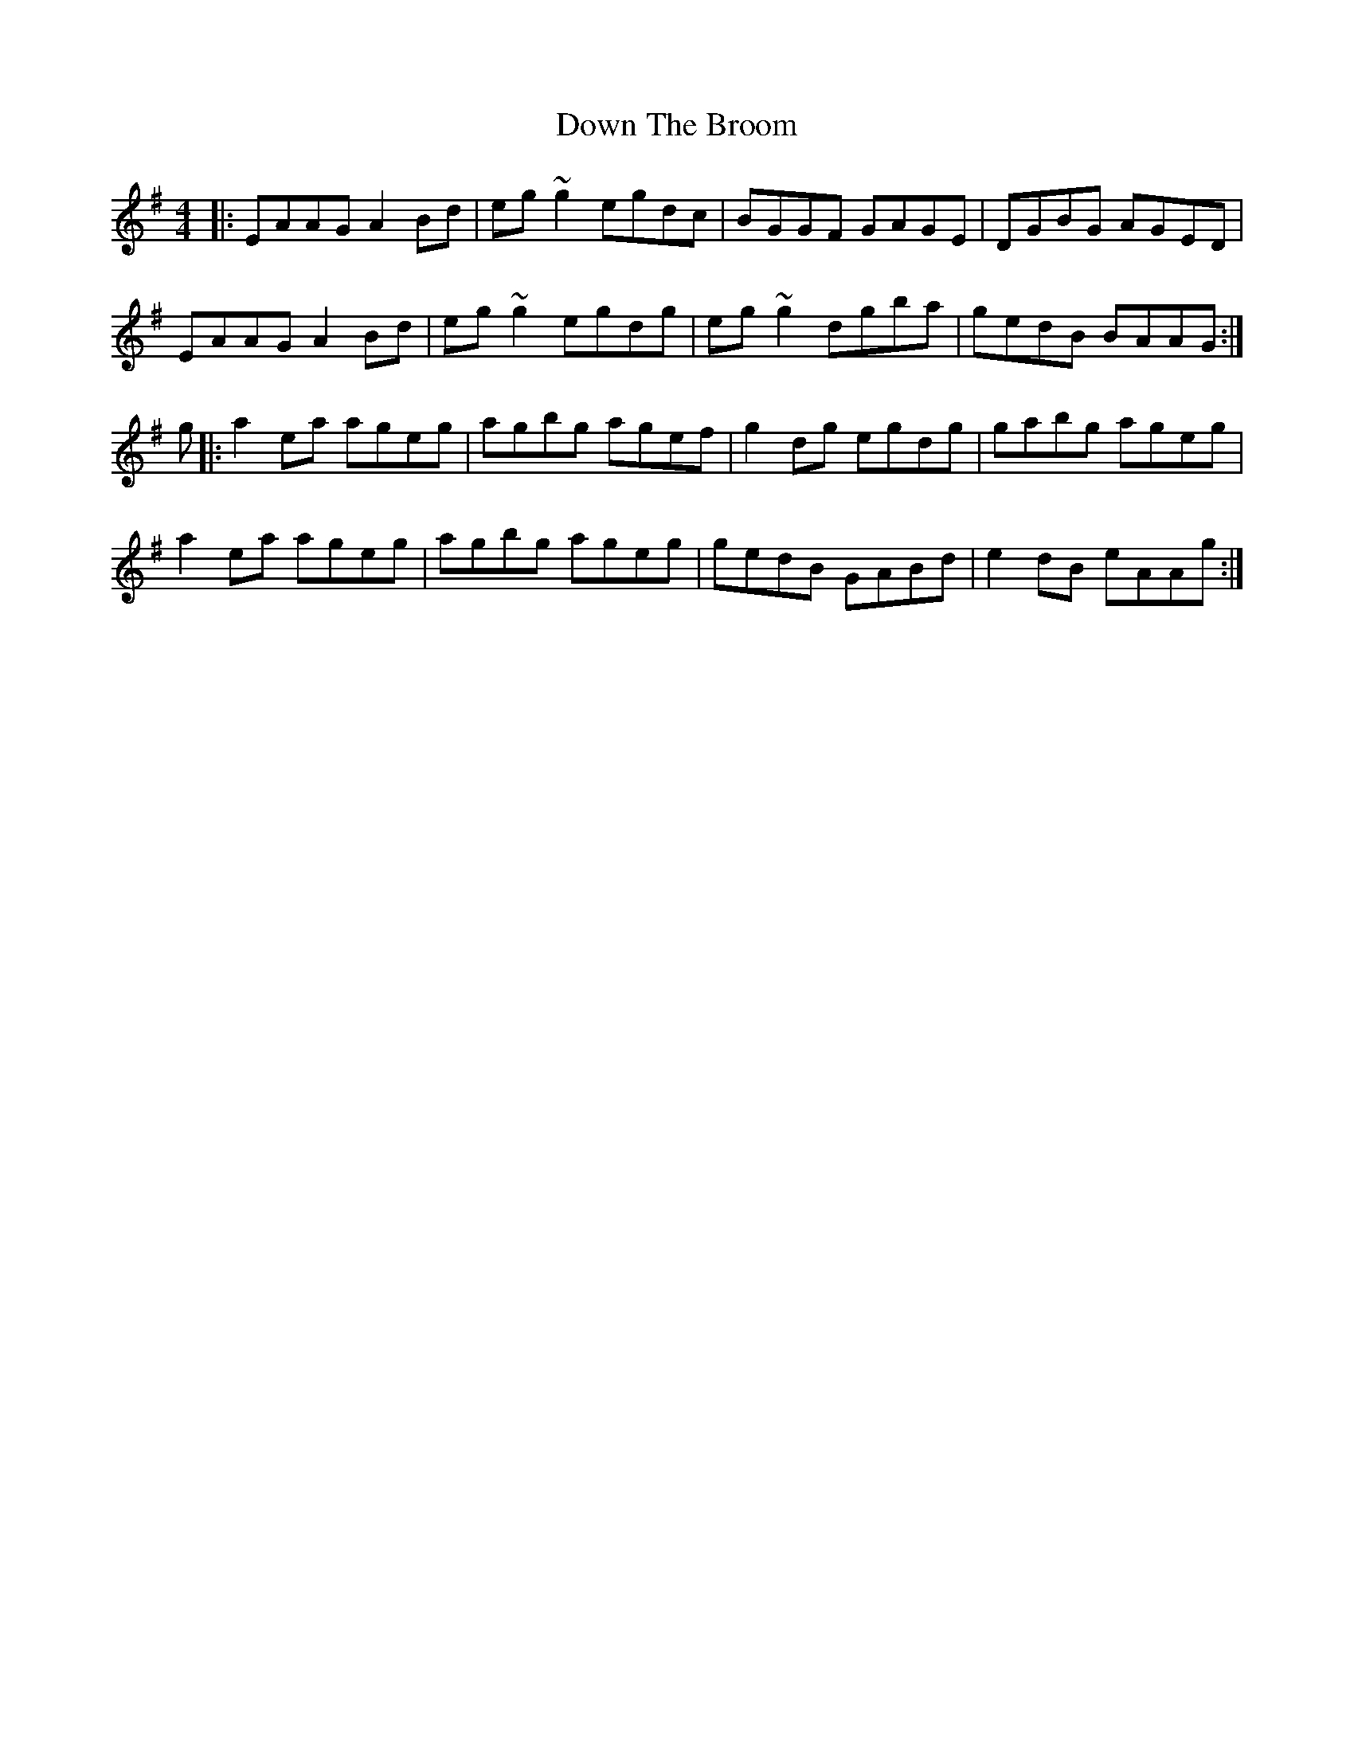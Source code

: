 X: 10669
T: Down The Broom
R: reel
M: 4/4
K: Adorian
|:EAAG A2Bd|eg~g2 egdc|BGGF GAGE|DGBG AGED|
EAAG A2Bd|eg~g2 egdg|eg~g2 dgba|gedB BAAG:|
g|:a2ea ageg|agbg agef|g2dg egdg|gabg ageg|
a2ea ageg|agbg ageg|gedB GABd|e2dB eAAg:|

